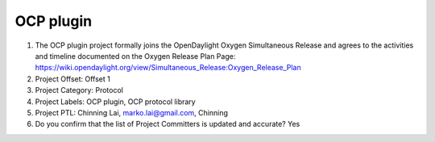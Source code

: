 ==========
OCP plugin
==========

1. The OCP plugin project formally joins the OpenDaylight Oxygen
   Simultaneous Release and agrees to the activities and timeline documented on
   the Oxygen  Release Plan Page:
   https://wiki.opendaylight.org/view/Simultaneous_Release:Oxygen_Release_Plan

2. Project Offset: Offset 1

3. Project Category: Protocol

4. Project Labels: OCP plugin, OCP protocol library

5. Project PTL: Chinning Lai, marko.lai@gmail.com, Chinning

6. Do you confirm that the list of Project Committers is updated and accurate? Yes
